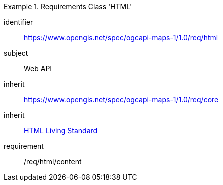 [[rc_table_html]]

[requirements_class]
.Requirements Class 'HTML'
====
[%metadata]
identifier:: https://www.opengis.net/spec/ogcapi-maps-1/1.0/req/html
subject:: Web API
inherit:: https://www.opengis.net/spec/ogcapi-maps-1/1.0/req/core
inherit:: <<HTML,HTML Living Standard>>
requirement:: /req/html/content
====

